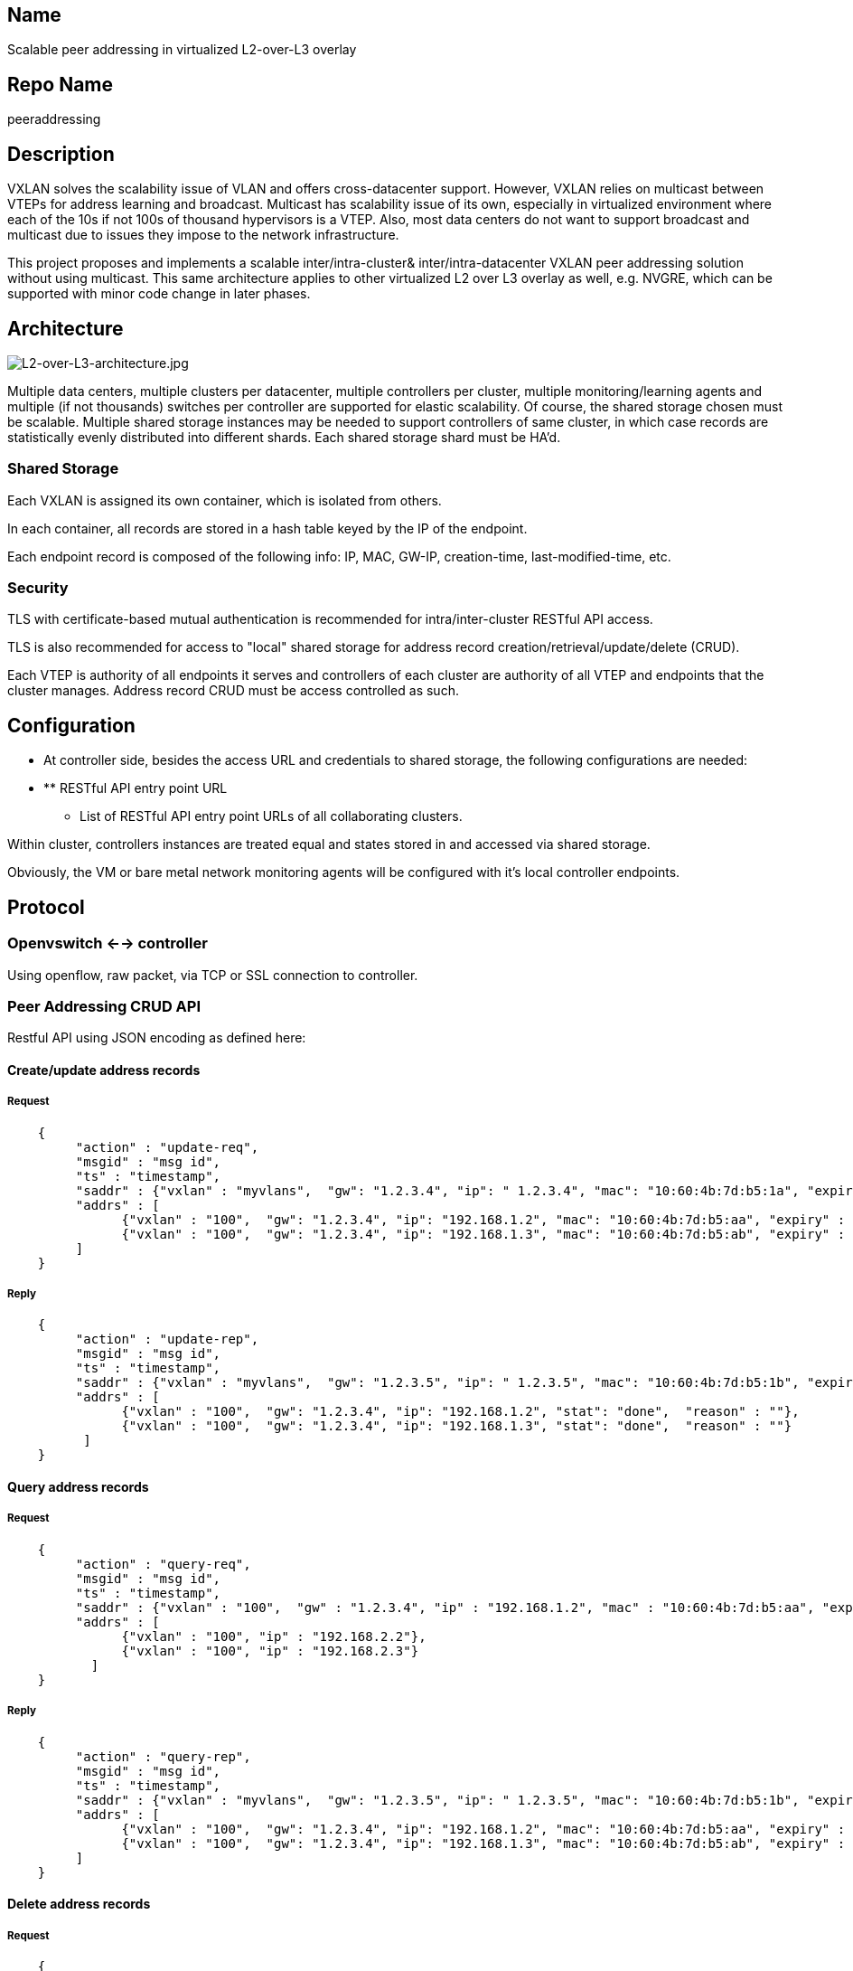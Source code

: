 [[name]]
== Name

Scalable peer addressing in virtualized L2-over-L3 overlay

[[repo-name]]
== Repo Name

peeraddressing

[[description]]
== Description

VXLAN solves the scalability issue of VLAN and offers cross-datacenter
support. However, VXLAN relies on multicast between VTEPs for address
learning and broadcast. Multicast has scalability issue of its own,
especially in virtualized environment where each of the 10s if not 100s
of thousand hypervisors is a VTEP. Also, most data centers do not want
to support broadcast and multicast due to issues they impose to the
network infrastructure.

This project proposes and implements a scalable inter/intra-cluster&
inter/intra-datacenter VXLAN peer addressing solution without using
multicast. This same architecture applies to other virtualized L2 over
L3 overlay as well, e.g. NVGRE, which can be supported with minor code
change in later phases.

[[architecture]]
== Architecture

image:L2-over-L3-architecture.jpg[L2-over-L3-architecture.jpg,title="L2-over-L3-architecture.jpg"]

Multiple data centers, multiple clusters per datacenter, multiple
controllers per cluster, multiple monitoring/learning agents and
multiple (if not thousands) switches per controller are supported for
elastic scalability. Of course, the shared storage chosen must be
scalable. Multiple shared storage instances may be needed to support
controllers of same cluster, in which case records are statistically
evenly distributed into different shards. Each shared storage shard must
be HA'd.

[[shared-storage]]
=== Shared Storage

Each VXLAN is assigned its own container, which is isolated from others.

In each container, all records are stored in a hash table keyed by the
IP of the endpoint.

Each endpoint record is composed of the following info: IP, MAC, GW-IP,
creation-time, last-modified-time, etc.

[[security]]
=== Security

TLS with certificate-based mutual authentication is recommended for
intra/inter-cluster RESTful API access.

TLS is also recommended for access to "local" shared storage for address
record creation/retrieval/update/delete (CRUD).

Each VTEP is authority of all endpoints it serves and controllers of
each cluster are authority of all VTEP and endpoints that the cluster
manages. Address record CRUD must be access controlled as such.

[[configuration]]
== Configuration

* At controller side, besides the access URL and credentials to shared
storage, the following configurations are needed:

* ** RESTful API entry point URL
** List of RESTful API entry point URLs of all collaborating clusters.

Within cluster, controllers instances are treated equal and states
stored in and accessed via shared storage.

Obviously, the VM or bare metal network monitoring agents will be
configured with it's local controller endpoints.

[[protocol]]
== Protocol

[[openvswitch----controller]]
=== Openvswitch <--> controller

Using openflow, raw packet, via TCP or SSL connection to controller.

[[peer-addressing-crud-api]]
=== Peer Addressing CRUD API

Restful API using JSON encoding as defined here:

[[createupdate-address-records]]
==== Create/update address records

[[request]]
===== Request

---------------------------------------------------------------------------------------------------------------------------

    {    
         "action" : "update-req",
         "msgid" : "msg id",
         "ts" : "timestamp",
         "saddr" : {"vxlan" : "myvlans",  "gw": "1.2.3.4", "ip": " 1.2.3.4", "mac": "10:60:4b:7d:b5:1a", "expiry" : 12345},
         "addrs" : [
               {"vxlan" : "100",  "gw": "1.2.3.4", "ip": "192.168.1.2", "mac": "10:60:4b:7d:b5:aa", "expiry" : 12345},
               {"vxlan" : "100",  "gw": "1.2.3.4", "ip": "192.168.1.3", "mac": "10:60:4b:7d:b5:ab", "expiry" : 12345}
         ]
    }
---------------------------------------------------------------------------------------------------------------------------

[[reply]]
===== Reply

---------------------------------------------------------------------------------------------------------------------------

    {    
         "action" : "update-rep",
         "msgid" : "msg id",
         "ts" : "timestamp",
         "saddr" : {"vxlan" : "myvlans",  "gw": "1.2.3.5", "ip": " 1.2.3.5", "mac": "10:60:4b:7d:b5:1b", "expiry" : 12345},
         "addrs" : [
               {"vxlan" : "100",  "gw": "1.2.3.4", "ip": "192.168.1.2", "stat": "done",  "reason" : ""},
               {"vxlan" : "100",  "gw": "1.2.3.4", "ip": "192.168.1.3", "stat": "done",  "reason" : ""}
          ]
    }
---------------------------------------------------------------------------------------------------------------------------

[[query-address-records]]
==== Query address records

[[request-1]]
===== Request

-----------------------------------------------------------------------------------------------------------------------------

    {    
         "action" : "query-req",
         "msgid" : "msg id",
         "ts" : "timestamp",
         "saddr" : {"vxlan" : "100",  "gw" : "1.2.3.4", "ip" : "192.168.1.2", "mac" : "10:60:4b:7d:b5:aa", "expiry" : 12345},
         "addrs" : [
               {"vxlan" : "100", "ip" : "192.168.2.2"},
               {"vxlan" : "100", "ip" : "192.168.2.3"}
           ]
    }
-----------------------------------------------------------------------------------------------------------------------------

[[reply-1]]
===== Reply

---------------------------------------------------------------------------------------------------------------------------

    {    
         "action" : "query-rep",
         "msgid" : "msg id",
         "ts" : "timestamp",
         "saddr" : {"vxlan" : "myvlans",  "gw": "1.2.3.5", "ip": " 1.2.3.5", "mac": "10:60:4b:7d:b5:1b", "expiry" : 12345},
         "addrs" : [
               {"vxlan" : "100",  "gw": "1.2.3.4", "ip": "192.168.1.2", "mac": "10:60:4b:7d:b5:aa", "expiry" : 12345},
               {"vxlan" : "100",  "gw": "1.2.3.4", "ip": "192.168.1.3", "mac": "10:60:4b:7d:b5:ab", "expiry" : 12345}
         ]
    }
---------------------------------------------------------------------------------------------------------------------------

[[delete-address-records]]
==== Delete address records

[[request-2]]
===== Request

----------------------------------------------------------------------------------------------------------------------------

    {    
         "action" : "delete-req",
         "saddr" :  {"vxlan" : "myvlans",  "gw": "1.2.3.4", "ip": " 1.2.3.4", "mac": "10:60:4b:7d:b5:1a", "expiry" : 12345},
         "addrs" : [
                 {"vxlan" : "100", "ip" : "192.168.2.2"},
                 {"vxlan" : "100", "ip" : "192.168.2.3"}
         ]
    }
----------------------------------------------------------------------------------------------------------------------------

[[reply-2]]
===== Reply

---------------------------------------------------------------------------------------------------------------------------

    {    
         "action" : "delete-rep",
         "msgid" : "msg id",
         "ts" : "timestamp",
         "saddr" : {"vxlan" : "myvlans",  "gw": "1.2.3.5", "ip": " 1.2.3.5", "mac": "10:60:4b:7d:b5:1b", "expiry" : 12345},
         "addrs" :  [
                {"vxlan" : "100",  "gw": "1.2.3.4", "ip": "192.168.1.2", "stat": "done",  "reason" : ""},
                {"vxlan" : "100",  "gw": "1.2.3.4", "ip": "192.168.1.3", "stat": "done",  "reason" : ""}
         ]
    }
---------------------------------------------------------------------------------------------------------------------------

[[scope]]
== Scope

Scope of L2-over-L3 Peer Addressing includes:

* Providing openvswitch flow and configuration to support scalable peer
addressing in network virtualization/segmentation via L2-over-L3
overlay.
* Providing PeerAddressing OGSI module handling incoming VXLAN ARP
requests and replies with the corresponding encapsulated ARP replies.
* Providing PeerAddressingNorthbound REST service to for update/query of
peer addresses (GW & IP/MAC mapping) per virtualized L2 network
* Providing intra-cluster, inter-cluster support of scalable peer
addressing within or across data centers.

[[resources-committed-developers-committed-to-working]]
== Resources Committed (developers committed to working)

JZ (Jiangang Zhang)  +
Andy Jiaming Zhang  +

[[initial-committers]]
== Initial Committers

JZ (Jiangang Zhang)  +
Andy Jiaming Zhang  +

[[vendor-neutral]]
== Vendor Neutral

Completely Vendor agnostic

[[meets-board-policy-including-ipr]]
== Meets Board Policy (including IPR)

Yes. Most/all of the code is written from scratch & it meets Board
Policy.
